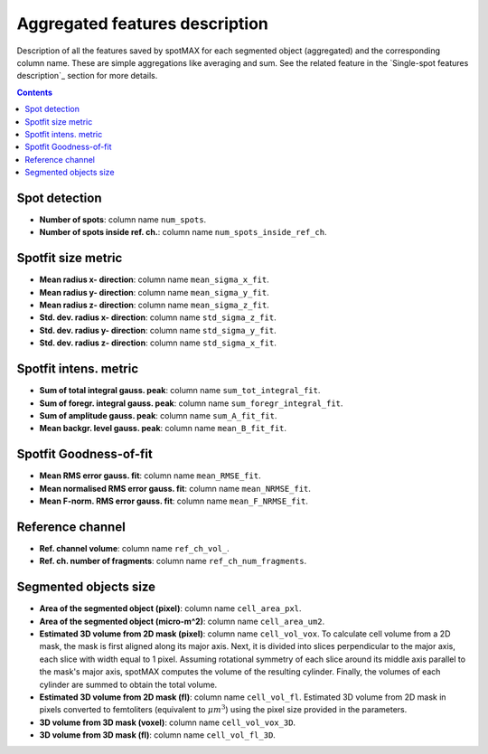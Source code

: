 .. role:: m(math)

Aggregated features description
===============================

Description of all the features saved by spotMAX for each segmented object 
(aggregated) and the corresponding column name. These are simple aggregations 
like averaging and sum. See the related feature in the `Single-spot features description`_ 
section for more details.

.. contents::

.. _Spot detection:

Spot detection
--------------
* **Number of spots**: column name ``num_spots``.
* **Number of spots inside ref. ch.**: column name ``num_spots_inside_ref_ch``.

Spotfit size metric
-------------------
* **Mean radius x- direction**: column name ``mean_sigma_x_fit``.
* **Mean radius y- direction**: column name ``mean_sigma_y_fit``.
* **Mean radius z- direction**: column name ``mean_sigma_z_fit``.
* **Std. dev. radius x- direction**: column name ``std_sigma_z_fit``.
* **Std. dev. radius y- direction**: column name ``std_sigma_y_fit``.
* **Std. dev. radius z- direction**: column name ``std_sigma_x_fit``.


Spotfit intens. metric
----------------------
* **Sum of total integral gauss. peak**: column name ``sum_tot_integral_fit``.
* **Sum of foregr. integral gauss. peak**: column name ``sum_foregr_integral_fit``.
* **Sum of amplitude gauss. peak**: column name ``sum_A_fit_fit``.
* **Mean backgr. level gauss. peak**: column name ``mean_B_fit_fit``.


Spotfit Goodness-of-fit
-----------------------
* **Mean RMS error gauss. fit**: column name ``mean_RMSE_fit``.
* **Mean normalised RMS error gauss. fit**: column name ``mean_NRMSE_fit``.
* **Mean F-norm. RMS error gauss. fit**: column name ``mean_F_NRMSE_fit``.
  
Reference channel
-----------------
* **Ref. channel volume**: column name ``ref_ch_vol_``.
* **Ref. ch. number of fragments**: column name ``ref_ch_num_fragments``.
  
Segmented objects size
----------------------
* **Area of the segmented object (pixel)**: column name ``cell_area_pxl``.
* **Area of the segmented object (micro-m^2)**: column name ``cell_area_um2``.
* **Estimated 3D volume from 2D mask (pixel)**: column name ``cell_vol_vox``. 
  To calculate cell volume from a 2D mask, the mask is first aligned along its 
  major axis. Next, it is divided into slices perpendicular to the major axis, 
  each slice with width equal to 1 pixel. 
  Assuming rotational symmetry of each 
  slice around its middle axis parallel to the mask's major axis, spotMAX computes 
  the volume of the resulting cylinder. Finally, the volumes of each cylinder 
  are summed to obtain the total volume.
* **Estimated 3D volume from 2D mask (fl)**: column name ``cell_vol_fl``. 
  Estimated 3D volume from 2D mask in pixels converted to femtoliters (equivalent 
  to :m:`\mu m^3`) using the pixel size provided in the parameters.
* **3D volume from 3D mask (voxel)**: column name ``cell_vol_vox_3D``.
* **3D volume from 3D mask (fl)**: column name ``cell_vol_fl_3D``.